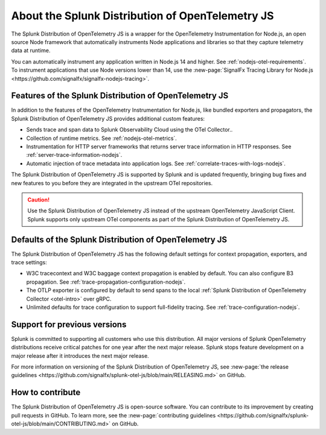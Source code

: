.. _splunk-nodejs-otel-dist:

******************************************************
About the Splunk Distribution of OpenTelemetry JS
******************************************************

.. meta::
   :description: The Splunk Distribution of OpenTelemetry JS is a wrapper for the OpenTelemetry Instrumentation for Node.js, an open source Node framework that automatically instruments Node applications and libraries so that they capture telemetry data at runtime.

The Splunk Distribution of OpenTelemetry JS is a wrapper for the OpenTelemetry Instrumentation for Node.js, an open source Node framework that automatically instruments Node applications and libraries so that they capture telemetry data at runtime.

You can automatically instrument any application written in Node.js 14 and higher. See :ref:`nodejs-otel-requirements`. To instrument applications that use Node versions lower than 14, use the :new-page:`SignalFx Tracing Library for Node.js <https://github.com/signalfx/signalfx-nodejs-tracing>`.

Features of the Splunk Distribution of OpenTelemetry JS
===========================================================

In addition to the features of the OpenTelemetry Instrumentation for Node.js, like bundled exporters and propagators, the Splunk Distribution of OpenTelemetry JS provides additional custom features:

- Sends trace and span data to Splunk Observability Cloud using the OTel Collector..
- Collection of runtime metrics. See :ref:`nodejs-otel-metrics`.
- Instrumentation for HTTP server frameworks that returns server trace information in HTTP responses. See :ref:`server-trace-information-nodejs`.
- Automatic injection of trace metadata into application logs. See :ref:`correlate-traces-with-logs-nodejs`.

The Splunk Distribution of OpenTelemetry JS is supported by Splunk and is updated frequently, bringing bug fixes and new features to you before they are integrated in the upstream OTel repositories.

.. caution:: Use the Splunk Distribution of OpenTelemetry JS instead of the upstream OpenTelemetry JavaScript Client. Splunk supports only upstream OTel components as part of the Splunk Distribution of OpenTelemetry JS.

Defaults of the Splunk Distribution of OpenTelemetry JS
===========================================================

The Splunk Distribution of OpenTelemetry JS has the following default settings for context propagation, exporters, and trace settings:

- W3C tracecontext and W3C baggage context propagation is enabled by default. You can also configure B3 propagation. See :ref:`trace-propagation-configuration-nodejs`.
- The OTLP exporter is configured by default to send spans to the local :ref:`Splunk Distribution of OpenTelemetry Collector <otel-intro>` over gRPC.
- Unlimited defaults for trace configuration to support full-fidelity tracing. See :ref:`trace-configuration-nodejs`.

Support for previous versions
=========================================================

Splunk is committed to supporting all customers who use this distribution. All major versions of Splunk OpenTelemetry distributions receive critical patches for one year after the next major release. Splunk stops feature development on a major release after it introduces the next major release.

For more information on versioning of the Splunk Distribution of OpenTelemetry JS, see :new-page:`the release guidelines <https://github.com/signalfx/splunk-otel-js/blob/main/RELEASING.md>` on GitHub.

How to contribute
=========================================================

The Splunk Distribution of OpenTelemetry JS is open-source software. You can contribute to its improvement by creating pull requests in GitHub. To learn more, see the :new-page:`contributing guidelines <https://github.com/signalfx/splunk-otel-js/blob/main/CONTRIBUTING.md>` on GitHub.

